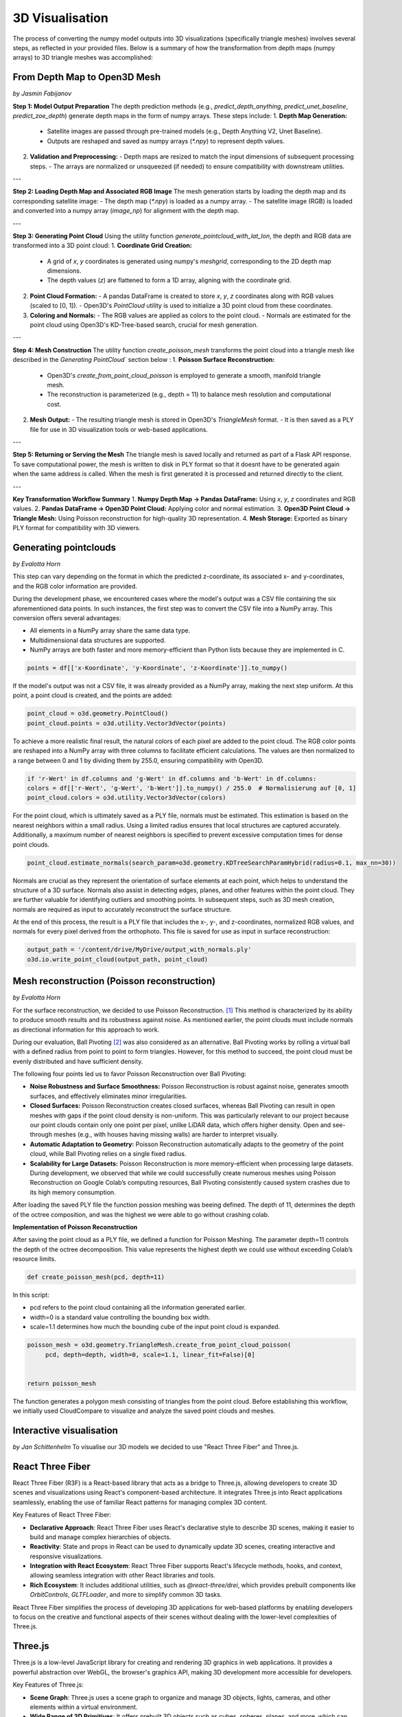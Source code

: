 3D Visualisation
==================
The process of converting the numpy model outputs into 3D visualizations (specifically triangle meshes) involves several steps, as reflected in your provided files. Below is a summary of how the transformation from depth maps (numpy arrays) to 3D triangle meshes was accomplished:

From Depth Map to Open3D Mesh
-----------------------
*by Jasmin Fabijanov*

**Step 1: Model Output Preparation**
The depth prediction methods (e.g., `predict_depth_anything`, `predict_unet_baseline`, `predict_zoe_depth`) generate depth maps in the form of numpy arrays. These steps include:
1. **Depth Map Generation:**
   - Satellite images are passed through pre-trained models (e.g., Depth Anything V2, Unet Baseline).
   - Outputs are reshaped and saved as numpy arrays (`*.npy`) to represent depth values.

2. **Validation and Preprocessing:**
   - Depth maps are resized to match the input dimensions of subsequent processing steps.
   - The arrays are normalized or unsqueezed (if needed) to ensure compatibility with downstream utilities.

---

**Step 2: Loading Depth Map and Associated RGB Image**
The mesh generation starts by loading the depth map and its corresponding satellite image:
- The depth map (`*.npy`) is loaded as a numpy array.
- The satellite image (RGB) is loaded and converted into a numpy array (`image_np`) for alignment with the depth map.

---

**Step 3: Generating Point Cloud**
Using the utility function `generate_pointcloud_with_lat_lon`, the depth and RGB data are transformed into a 3D point cloud:
1. **Coordinate Grid Creation:**
   - A grid of `x`, `y` coordinates is generated using numpy's `meshgrid`, corresponding to the 2D depth map dimensions.
   - The depth values (`z`) are flattened to form a 1D array, aligning with the coordinate grid.

2. **Point Cloud Formation:**
   - A pandas DataFrame is created to store `x`, `y`, `z` coordinates along with RGB values (scaled to [0, 1]).
   - Open3D's `PointCloud` utility is used to initialize a 3D point cloud from these coordinates.

3. **Coloring and Normals:**
   - The RGB values are applied as colors to the point cloud.
   - Normals are estimated for the point cloud using Open3D's KD-Tree-based search, crucial for mesh generation.

---

**Step 4: Mesh Construction**
The utility function `create_poisson_mesh` transforms the point cloud into a triangle mesh like described in the `Generating PointCloud`` section below :
1. **Poisson Surface Reconstruction:**
   - Open3D's `create_from_point_cloud_poisson` is employed to generate a smooth, manifold triangle mesh.
   - The reconstruction is parameterized (e.g., depth = 11) to balance mesh resolution and computational cost.

2. **Mesh Output:**
   - The resulting triangle mesh is stored in Open3D's `TriangleMesh` format.
   - It is then saved as a PLY file for use in 3D visualization tools or web-based applications.

---

**Step 5: Returning or Serving the Mesh**
The triangle mesh is saved locally and returned as part of a Flask API response.
To save computational power, the mesh is written to disk in PLY format so that it doesnt have to be generated again when the same address is called.
When the mesh is first generated it is processed and returned directly to the client.

---

**Key Transformation Workflow Summary**
1. **Numpy Depth Map → Pandas DataFrame:** Using `x`, `y`, `z` coordinates and RGB values.
2. **Pandas DataFrame → Open3D Point Cloud:** Applying color and normal estimation.
3. **Open3D Point Cloud → Triangle Mesh:** Using Poisson reconstruction for high-quality 3D representation.
4. **Mesh Storage:** Exported as binary PLY format for compatibility with 3D viewers.


Generating pointclouds
---------------------------
*by Evalotta Horn*

This step can vary depending on the format in which the predicted z-coordinate, its associated x- and y-coordinates, and the RGB color information are provided.

During the development phase, we encountered cases where the model's output was a CSV file containing the six aforementioned data points. In such instances, the first step was to convert the CSV file into a NumPy array. This conversion offers several advantages:

- All elements in a NumPy array share the same data type.
- Multidimensional data structures are supported.
- NumPy arrays are both faster and more memory-efficient than Python lists because they are implemented in C.

.. code-block:: python

    points = df[['x-Koordinate', 'y-Koordinate', 'z-Koordinate']].to_numpy()

If the model's output was not a CSV file, it was already provided as a NumPy array, making the next step uniform. At this point, a point cloud is created, and the points are added:

.. code-block:: python

    point_cloud = o3d.geometry.PointCloud()
    point_cloud.points = o3d.utility.Vector3dVector(points)

To achieve a more realistic final result, the natural colors of each pixel are added to the point cloud. The RGB color points are reshaped into a NumPy array with three columns to facilitate efficient calculations. The values are then normalized to a range between 0 and 1 by dividing them by 255.0, ensuring compatibility with Open3D.

.. code-block:: python

    if 'r-Wert' in df.columns and 'g-Wert' in df.columns and 'b-Wert' in df.columns:
    colors = df[['r-Wert', 'g-Wert', 'b-Wert']].to_numpy() / 255.0  # Normalisierung auf [0, 1]
    point_cloud.colors = o3d.utility.Vector3dVector(colors)

For the point cloud, which is ultimately saved as a PLY file, normals must be estimated. This estimation is based on the nearest neighbors within a small radius. Using a limited radius ensures that local structures are captured accurately. Additionally, a maximum number of nearest neighbors is specified to prevent excessive computation times for dense point clouds.

.. code-block:: python

    point_cloud.estimate_normals(search_param=o3d.geometry.KDTreeSearchParamHybrid(radius=0.1, max_nn=30))

Normals are crucial as they represent the orientation of surface elements at each point, which helps to understand the structure of a 3D surface. Normals also assist in detecting edges, planes, and other features within the point cloud. They are further valuable for identifying outliers and smoothing points. In subsequent steps, such as 3D mesh creation, normals are required as input to accurately reconstruct the surface structure.

At the end of this process, the result is a PLY file that includes the x-, y-, and z-coordinates, normalized RGB values, and normals for every pixel derived from the orthophoto. This file is saved for use as input in surface reconstruction:

.. code-block:: python
    
    output_path = '/content/drive/MyDrive/output_with_normals.ply'
    o3d.io.write_point_cloud(output_path, point_cloud)
    
Mesh reconstruction (Poisson reconstruction)
----------------------------------------------
*by Evalotta Horn*

For the surface reconstruction, we decided to use Poisson Reconstruction. [#]_  This method is characterized by its ability to produce smooth results and its robustness against noise. As mentioned earlier, the point clouds must include normals as directional information for this approach to work.

During our evaluation, Ball Pivoting [#]_ was also considered as an alternative. Ball Pivoting works by rolling a virtual ball with a defined radius from point to point to form triangles. However, for this method to succeed, the point cloud must be evenly distributed and have sufficient density.

The following four points led us to favor Poisson Reconstruction over Ball Pivoting:

- **Noise Robustness and Surface Smoothness:** Poisson Reconstruction is robust against noise, generates smooth surfaces, and effectively eliminates minor irregularities.
- **Closed Surfaces:** Poisson Reconstruction creates closed surfaces, whereas Ball Pivoting can result in open meshes with gaps if the point cloud density is non-uniform. This was particularly relevant to our project because our point clouds contain only one point per pixel, unlike LiDAR data, which offers higher density. Open and see-through meshes (e.g., with houses having missing walls) are harder to interpret visually.
- **Automatic Adaptation to Geometry:** Poisson Reconstruction automatically adapts to the geometry of the point cloud, while Ball Pivoting relies on a single fixed radius.
- **Scalability for Large Datasets:** Poisson Reconstruction is more memory-efficient when processing large datasets. During development, we observed that while we could successfully create numerous meshes using Poisson Reconstruction on Google Colab’s computing resources, Ball Pivoting consistently caused system crashes due to its high memory consumption.
After loading the saved PLY file the function possion meshing was beeing defined. The depth of 11, determines the depth of the octree composition, and was the highest we were able to go without crashing colab. 

**Implementation of Poisson Reconstruction**

After saving the point cloud as a PLY file, we defined a function for Poisson Meshing. The parameter depth=11 controls the depth of the octree decomposition. This value represents the highest depth we could use without exceeding Colab’s resource limits.

.. code-block:: python

    def create_poisson_mesh(pcd, depth=11)

In this script:

- pcd refers to the point cloud containing all the information generated earlier.
- width=0 is a standard value controlling the bounding box width.
- scale=1.1 determines how much the bounding cube of the input point cloud is expanded.

.. code-block:: python

    poisson_mesh = o3d.geometry.TriangleMesh.create_from_point_cloud_poisson(
         pcd, depth=depth, width=0, scale=1.1, linear_fit=False)[0]

    
    return poisson_mesh

The function generates a polygon mesh consisting of triangles from the point cloud. Before establishing this workflow, we initially used CloudCompare to visualize and analyze the saved point clouds and meshes.

Interactive visualisation
--------------------------
*by Jan Schittenhelm*
To visualise our 3D models we decided to use "React Three Fiber" and Three.js.


React Three Fiber
-----------------

React Three Fiber (R3F) is a React-based library that acts as a bridge to Three.js, allowing developers to create 3D scenes and visualizations using React's component-based architecture. It integrates Three.js into React applications seamlessly, enabling the use of familiar React patterns for managing complex 3D content.

Key Features of React Three Fiber:

- **Declarative Approach**:  
  React Three Fiber uses React's declarative style to describe 3D scenes, making it easier to build and manage complex hierarchies of objects.

- **Reactivity**:  
  State and props in React can be used to dynamically update 3D scenes, creating interactive and responsive visualizations.

- **Integration with React Ecosystem**:  
  React Three Fiber supports React's lifecycle methods, hooks, and context, allowing seamless integration with other React libraries and tools.

- **Rich Ecosystem**:  
  It includes additional utilities, such as `@react-three/drei`, which provides prebuilt components like `OrbitControls`, `GLTFLoader`, and more to simplify common 3D tasks.

React Three Fiber simplifies the process of developing 3D applications for web-based platforms by enabling developers to focus on the creative and functional aspects of their scenes without dealing with the lower-level complexities of Three.js.

Three.js
--------

Three.js is a low-level JavaScript library for creating and rendering 3D graphics in web applications. It provides a powerful abstraction over WebGL, the browser's graphics API, making 3D development more accessible for developers.

Key Features of Three.js:

- **Scene Graph**:  
  Three.js uses a scene graph to organize and manage 3D objects, lights, cameras, and other elements within a virtual environment.

- **Wide Range of 3D Primitives**:  
  It offers prebuilt 3D objects such as cubes, spheres, planes, and more, which can be combined to build complex scenes.

- **Materials and Textures**:  
  Three.js supports a variety of materials and textures for realistic rendering, including `MeshStandardMaterial`, `MeshPhongMaterial`, and PBR (Physically Based Rendering) materials.

- **Lighting and Shadows**:  
  With Three.js, developers can implement various lighting models (ambient, directional, spotlights) and realistic shadows.

- **Animation System**:  
  It includes an animation system for keyframe animations, skeletal animations, and morph targets.

- **Advanced Features**:  
  Three.js supports complex effects such as particle systems, postprocessing, environment mapping, and more.

- **File Format Support**:  
  It can parse and render various 3D file formats, such as `.obj`, `.gltf`, `.ply`, and more, allowing seamless integration of models created in external 3D software.

Comparison and Use Cases
------------------------

React Three Fiber and Three.js together provide a robust framework for creating dynamic, interactive, and visually stunning 3D content for the web. React Three Fiber leverages the power of Three.js while bringing the benefits of React's declarative and component-based architecture to 3D development.





Tools: React, Three.js, @react-three/fibre


.. [#] Kazhdan, M., Bolitho, M. and Hoppe, H. (2006) Poisson Surface Reconstruction, Eurographics Symposium on Geometry Processing.
.. [#] Bernardini, F. et al. (1999) The Ball-Pivoting Algorithm for Surface Reconstruction, IEEE TRANSACTiONS ON ViSUALiZATiON AND COMPUTER GRAPHiCS.
